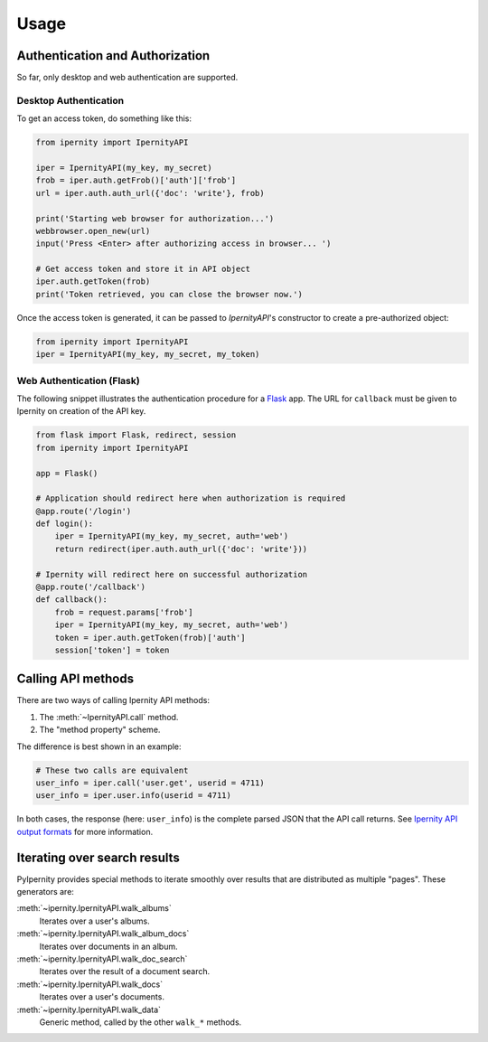 Usage
==============


Authentication and Authorization
----------------------------------

So far, only desktop and web authentication are supported.


Desktop Authentication
~~~~~~~~~~~~~~~~~~~~~~~~

To get an access token, do something like this:

.. code-block:: python

    from ipernity import IpernityAPI

    iper = IpernityAPI(my_key, my_secret)
    frob = iper.auth.getFrob()['auth']['frob']
    url = iper.auth.auth_url({'doc': 'write'}, frob)

    print('Starting web browser for authorization...')
    webbrowser.open_new(url)
    input('Press <Enter> after authorizing access in browser... ')

    # Get access token and store it in API object
    iper.auth.getToken(frob)
    print('Token retrieved, you can close the browser now.')

Once the access token is generated, it can be passed to `IpernityAPI`'s
constructor to create a pre-authorized object:

.. code-block:: python

    from ipernity import IpernityAPI
    iper = IpernityAPI(my_key, my_secret, my_token)

.. seealso::
    * `Ipernity Documentation <http://www.ipernity.com/help/api/auth.soft.html>`_

Web Authentication (Flask)
~~~~~~~~~~~~~~~~~~~~~~~~~~~

The following snippet illustrates the authentication procedure for a
`Flask <https://flask.palletsprojects.com/>`_ app. The URL for
``callback`` must be given to Ipernity on creation of the API key.

.. code-block:: python

    from flask import Flask, redirect, session
    from ipernity import IpernityAPI

    app = Flask()

    # Application should redirect here when authorization is required
    @app.route('/login')
    def login():
        iper = IpernityAPI(my_key, my_secret, auth='web')
        return redirect(iper.auth.auth_url({'doc': 'write'}))
    
    # Ipernity will redirect here on successful authorization
    @app.route('/callback')
    def callback():
        frob = request.params['frob']
        iper = IpernityAPI(my_key, my_secret, auth='web')
        token = iper.auth.getToken(frob)['auth']
        session['token'] = token


.. seealso::
    * `Ipernity Documentation <http://www.ipernity.com/help/api/auth.web.html>`_


Calling API methods
--------------------

There are two ways of calling Ipernity API methods:

#. The :meth:`~IpernityAPI.call` method.
#. The "method property" scheme.

The difference is best shown in an example:

.. code-block:: python

    # These two calls are equivalent
    user_info = iper.call('user.get', userid = 4711)
    user_info = iper.user.info(userid = 4711)

In both cases, the response (here: ``user_info``) is the complete parsed JSON
that the API call returns. See
`Ipernity API output formats <http://www.ipernity.com/help/api/output.formats.html>`_
for more information.


Iterating over search results
------------------------------

PyIpernity provides special methods to iterate smoothly over results that are
distributed as multiple "pages". These generators are:

:meth:`~ipernity.IpernityAPI.walk_albums`
    Iterates over a user's albums.

:meth:`~ipernity.IpernityAPI.walk_album_docs`
    Iterates over documents in an album.

:meth:`~ipernity.IpernityAPI.walk_doc_search`
    Iterates over the result of a document search.

:meth:`~ipernity.IpernityAPI.walk_docs`
    Iterates over a user's documents.

:meth:`~ipernity.IpernityAPI.walk_data`
    Generic method, called by the other ``walk_*`` methods.


